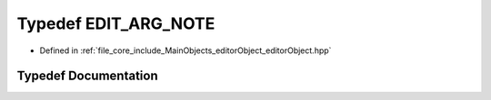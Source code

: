.. _exhale_typedef_editor_object_8hpp_1a2de2e14491806b81a5ba85836b550f18:

Typedef EDIT_ARG_NOTE
=====================

- Defined in :ref:`file_core_include_MainObjects_editorObject_editorObject.hpp`


Typedef Documentation
---------------------


.. doxygentypedef:: EDIT_ARG_NOTE
   :project: Project_DJ_Engine
